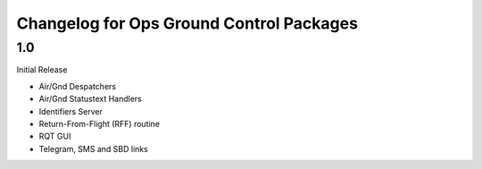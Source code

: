 =========================================
Changelog for Ops Ground Control Packages
=========================================

1.0
------------------

Initial Release

- Air/Gnd Despatchers
- Air/Gnd Statustext Handlers
- Identifiers Server
- Return-From-Flight (RFF) routine
- RQT GUI
- Telegram, SMS and SBD links